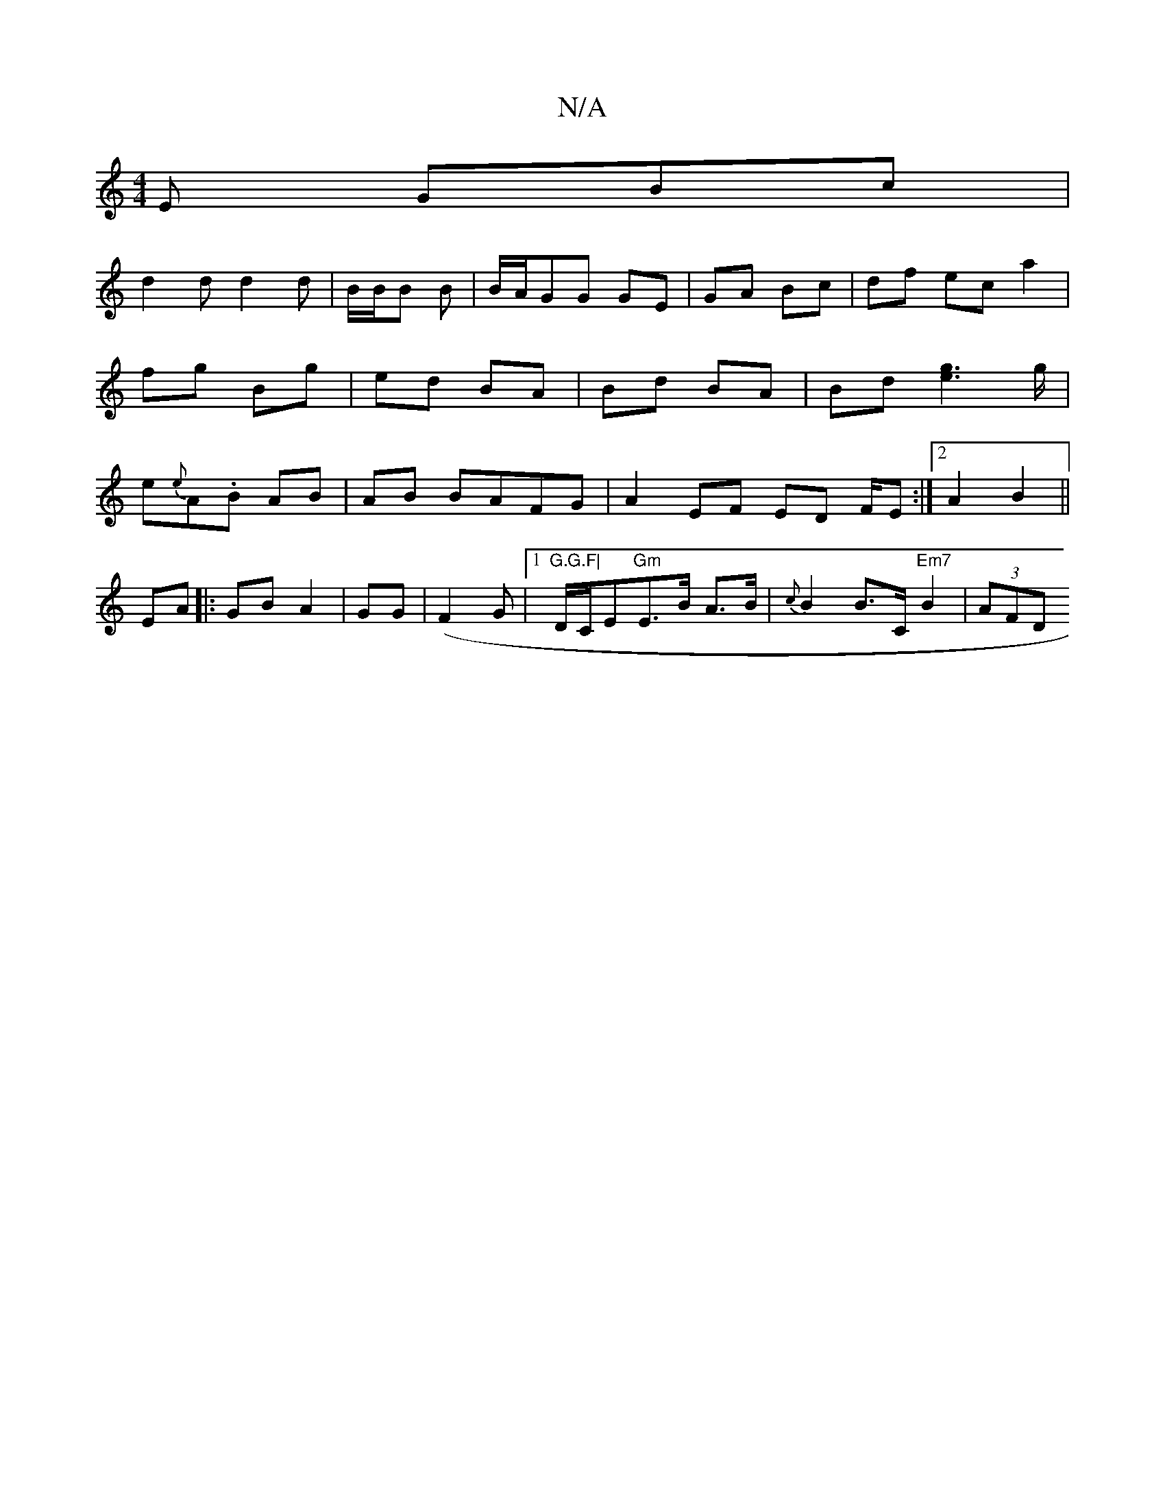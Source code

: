 X:1
T:N/A
M:4/4
R:N/A
K:Cmajor
E GBc|
d2d d2d|B/B/B B|B/A/GG GE|GA Bc|df ec a2|fg Bg | ed BA | Bd BA | Bd [g2e2]>g |e{e}A.B- AB|AB BAFG|A2 EF ED F/E:|2 A2 B2||
EA|: GB A2|GG | (F2G|1 "G.G.F|"D/C/E"Gm"E>B A>B|{c}B2B>C "Em7"B2|(3AFD 